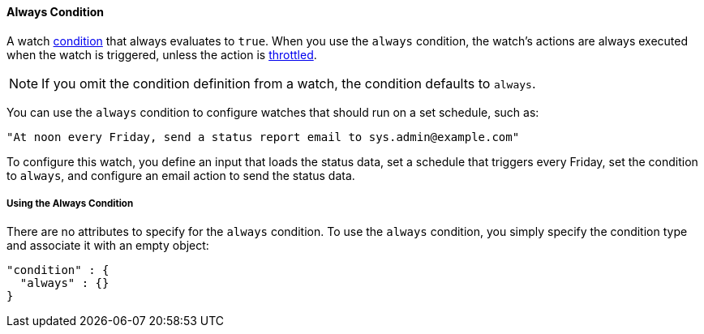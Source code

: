 [[condition-always]]
==== Always Condition

A watch <<condition, condition>> that always evaluates to `true`. When you use the `always` 
condition, the watch's actions are always executed when the watch is triggered, unless the action 
is <<actions-ack-throttle, throttled>>. 

NOTE: If you omit the condition definition from a watch, the condition defaults to `always`. 

You can use the `always` condition to configure watches that should run on a set schedule, such as:

[source,text]
--------------------------------------------------
"At noon every Friday, send a status report email to sys.admin@example.com"
--------------------------------------------------

To configure this watch, you define an input that loads the status data, set a schedule that 
triggers every Friday, set the condition to `always`, and configure an email action to send the 
status data. 

===== Using the Always Condition

There are no attributes to specify for the `always` condition. To use the `always` condition,
you simply specify the condition type  and  associate it with an empty object:

[source,json]
--------------------------------------------------
"condition" : {
  "always" : {}
}
--------------------------------------------------

